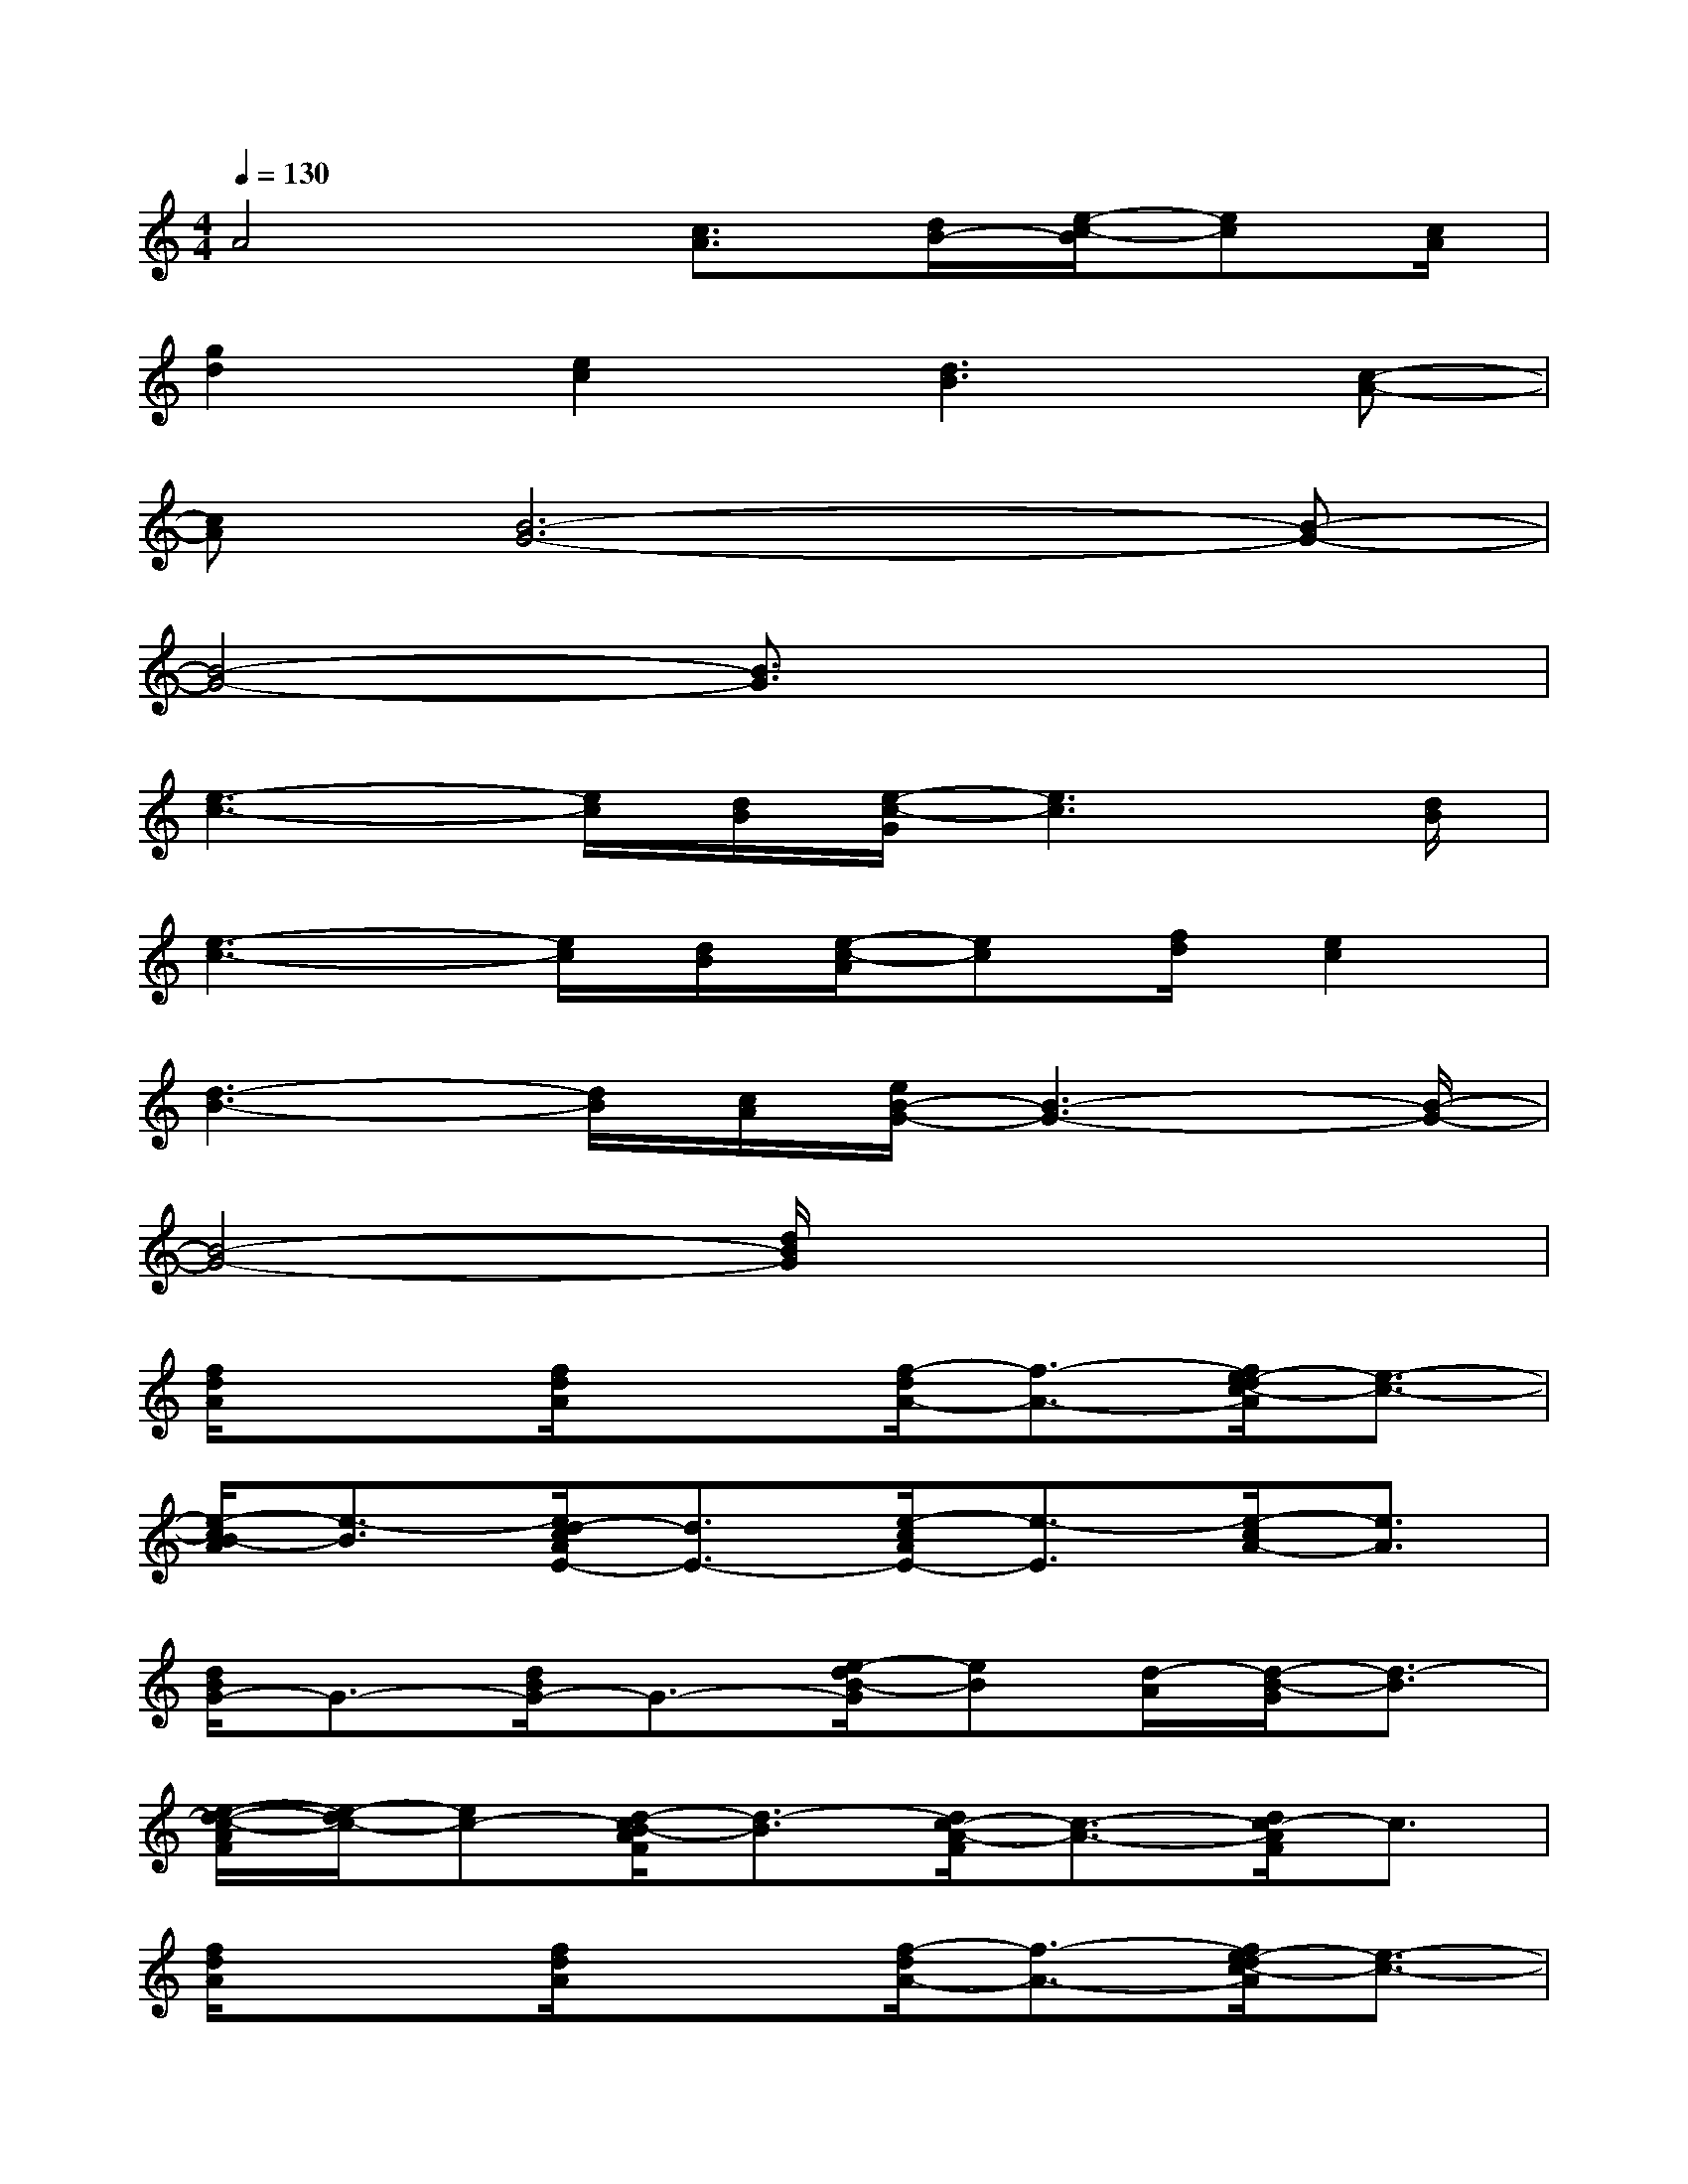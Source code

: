 X:1
T:
M:4/4
L:1/8
Q:1/4=130
K:C%0sharps
V:1
A4[c3/2A3/2][d/2B/2-][e/2-c/2-B/2][ec][c/2A/2]|
[g2d2][e2c2][d3B3][c-A-]|
[cA][B6-G6-][B-G-]|
[B4-G4-][B3/2G3/2]x2x/2|
[e3-c3-][e/2c/2][d/2B/2][e/2-c/2-G/2][e3c3][d/2B/2]|
[e3-c3-][e/2c/2][d/2B/2][e/2-c/2-A/2][ec][f/2d/2][e2c2]|
[d3-B3-][d/2B/2][c/2A/2][e/2B/2-G/2-][B3-G3-][B/2-G/2-]|
[B4-G4-][d/2B/2G/2]x3x/2|
[f/2d/2A/2]x3/2[f/2d/2A/2]x3/2[f/2-d/2A/2-][f3/2-A3/2-][f/2e/2-d/2c/2-A/2][e3/2-c3/2-]|
[e/2-c/2B/2-A/2][e3/2-B3/2][e/2d/2-c/2A/2E/2-][d3/2E3/2-][e/2-c/2A/2E/2-][e3/2-E3/2][e/2-c/2A/2-][e3/2A3/2]|
[d/2B/2G/2-]G3/2-[d/2B/2G/2-]G3/2-[e/2-d/2B/2-G/2][eB][d/2-A/2][d/2-B/2-G/2][d3/2-B3/2]|
[e/2-d/2-c/2-A/2F/2][e/2-d/2c/2-][ec-][d/2-c/2B/2-A/2F/2][d3/2-B3/2][d/2c/2-A/2-F/2][c3/2-A3/2-][d/2c/2-A/2F/2]c3/2|
[f/2d/2A/2]x3/2[f/2d/2A/2]x3/2[f/2-d/2A/2-][f3/2-A3/2-][f/2e/2-d/2c/2-A/2][e3/2-c3/2-]|
[e/2-c/2B/2-A/2][e3/2-B3/2][e/2d/2-c/2A/2E/2-][d3/2E3/2-][e/2-c/2A/2E/2-][e3/2-E3/2][e/2-c/2A/2-][e3/2A3/2]|
[d/2B/2G/2-]G3/2-[d/2B/2G/2]x3/2[e/2-d/2B/2-G/2][eB][g/2A/2-][d/2-B/2-A/2G/2][d3/2-B3/2]|
[e/2-d/2c/2-A/2F/2][e3/2c3/2-][d/2-c/2B/2-A/2F/2][d3/2-B3/2][d/2c/2-A/2-F/2][c3/2-A3/2-][d/2-c/2B/2-A/2F/2][d3/2-B3/2]